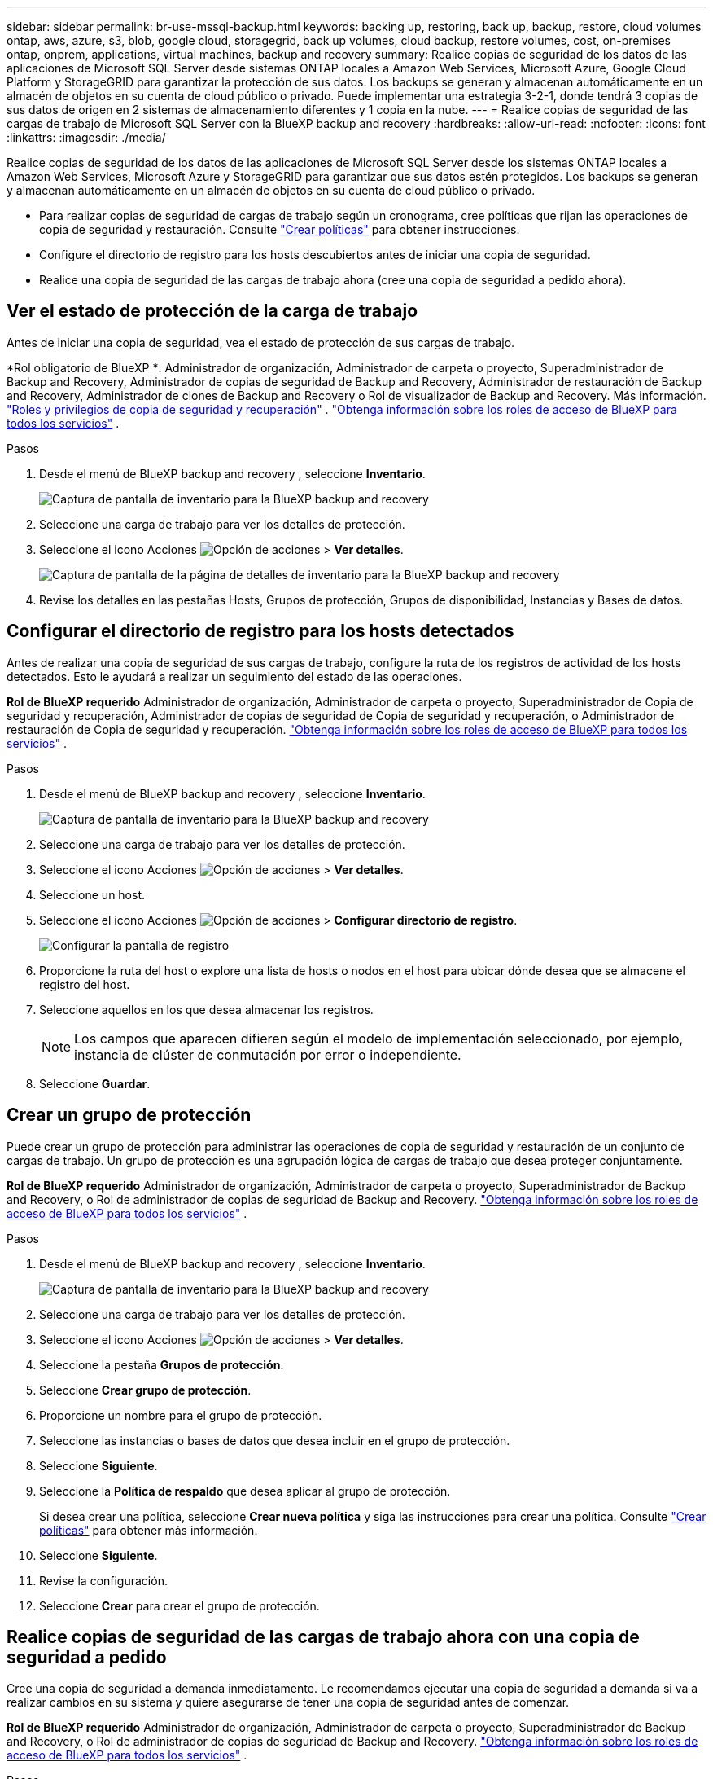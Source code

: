 ---
sidebar: sidebar 
permalink: br-use-mssql-backup.html 
keywords: backing up, restoring, back up, backup, restore, cloud volumes ontap, aws, azure, s3, blob, google cloud, storagegrid, back up volumes, cloud backup, restore volumes, cost, on-premises ontap, onprem, applications, virtual machines, backup and recovery 
summary: Realice copias de seguridad de los datos de las aplicaciones de Microsoft SQL Server desde sistemas ONTAP locales a Amazon Web Services, Microsoft Azure, Google Cloud Platform y StorageGRID para garantizar la protección de sus datos. Los backups se generan y almacenan automáticamente en un almacén de objetos en su cuenta de cloud público o privado. Puede implementar una estrategia 3-2-1, donde tendrá 3 copias de sus datos de origen en 2 sistemas de almacenamiento diferentes y 1 copia en la nube. 
---
= Realice copias de seguridad de las cargas de trabajo de Microsoft SQL Server con la BlueXP backup and recovery
:hardbreaks:
:allow-uri-read: 
:nofooter: 
:icons: font
:linkattrs: 
:imagesdir: ./media/


[role="lead"]
Realice copias de seguridad de los datos de las aplicaciones de Microsoft SQL Server desde los sistemas ONTAP locales a Amazon Web Services, Microsoft Azure y StorageGRID para garantizar que sus datos estén protegidos. Los backups se generan y almacenan automáticamente en un almacén de objetos en su cuenta de cloud público o privado.

* Para realizar copias de seguridad de cargas de trabajo según un cronograma, cree políticas que rijan las operaciones de copia de seguridad y restauración. Consulte link:br-use-policies-create.html["Crear políticas"] para obtener instrucciones.
* Configure el directorio de registro para los hosts descubiertos antes de iniciar una copia de seguridad.
* Realice una copia de seguridad de las cargas de trabajo ahora (cree una copia de seguridad a pedido ahora).




== Ver el estado de protección de la carga de trabajo

Antes de iniciar una copia de seguridad, vea el estado de protección de sus cargas de trabajo.

*Rol obligatorio de BlueXP *: Administrador de organización, Administrador de carpeta o proyecto, Superadministrador de Backup and Recovery, Administrador de copias de seguridad de Backup and Recovery, Administrador de restauración de Backup and Recovery, Administrador de clones de Backup and Recovery o Rol de visualizador de Backup and Recovery. Más información. link:reference-roles.html["Roles y privilegios de copia de seguridad y recuperación"] .  https://docs.netapp.com/us-en/bluexp-setup-admin/reference-iam-predefined-roles.html["Obtenga información sobre los roles de acceso de BlueXP para todos los servicios"^] .

.Pasos
. Desde el menú de BlueXP backup and recovery , seleccione *Inventario*.
+
image:screen-br-inventory.png["Captura de pantalla de inventario para la BlueXP backup and recovery"]

. Seleccione una carga de trabajo para ver los detalles de protección.
. Seleccione el icono Acciones image:../media/icon-action.png["Opción de acciones"] > *Ver detalles*.
+
image:screen-br-inventory-sql.png["Captura de pantalla de la página de detalles de inventario para la BlueXP backup and recovery"]

. Revise los detalles en las pestañas Hosts, Grupos de protección, Grupos de disponibilidad, Instancias y Bases de datos.




== Configurar el directorio de registro para los hosts detectados

Antes de realizar una copia de seguridad de sus cargas de trabajo, configure la ruta de los registros de actividad de los hosts detectados. Esto le ayudará a realizar un seguimiento del estado de las operaciones.

*Rol de BlueXP requerido* Administrador de organización, Administrador de carpeta o proyecto, Superadministrador de Copia de seguridad y recuperación, Administrador de copias de seguridad de Copia de seguridad y recuperación, o Administrador de restauración de Copia de seguridad y recuperación.  https://docs.netapp.com/us-en/bluexp-setup-admin/reference-iam-predefined-roles.html["Obtenga información sobre los roles de acceso de BlueXP para todos los servicios"^] .

.Pasos
. Desde el menú de BlueXP backup and recovery , seleccione *Inventario*.
+
image:screen-br-inventory.png["Captura de pantalla de inventario para la BlueXP backup and recovery"]

. Seleccione una carga de trabajo para ver los detalles de protección.
. Seleccione el icono Acciones image:../media/icon-action.png["Opción de acciones"] > *Ver detalles*.
. Seleccione un host.
. Seleccione el icono Acciones image:../media/icon-action.png["Opción de acciones"] > *Configurar directorio de registro*.
+
image:screen-br-inventory-details-configurelog-option.png["Configurar la pantalla de registro"]

. Proporcione la ruta del host o explore una lista de hosts o nodos en el host para ubicar dónde desea que se almacene el registro del host.
. Seleccione aquellos en los que desea almacenar los registros.
+

NOTE: Los campos que aparecen difieren según el modelo de implementación seleccionado, por ejemplo, instancia de clúster de conmutación por error o independiente.

. Seleccione *Guardar*.




== Crear un grupo de protección

Puede crear un grupo de protección para administrar las operaciones de copia de seguridad y restauración de un conjunto de cargas de trabajo. Un grupo de protección es una agrupación lógica de cargas de trabajo que desea proteger conjuntamente.

*Rol de BlueXP requerido* Administrador de organización, Administrador de carpeta o proyecto, Superadministrador de Backup and Recovery, o Rol de administrador de copias de seguridad de Backup and Recovery.  https://docs.netapp.com/us-en/bluexp-setup-admin/reference-iam-predefined-roles.html["Obtenga información sobre los roles de acceso de BlueXP para todos los servicios"^] .

.Pasos
. Desde el menú de BlueXP backup and recovery , seleccione *Inventario*.
+
image:screen-br-inventory.png["Captura de pantalla de inventario para la BlueXP backup and recovery"]

. Seleccione una carga de trabajo para ver los detalles de protección.
. Seleccione el icono Acciones image:../media/icon-action.png["Opción de acciones"] > *Ver detalles*.
. Seleccione la pestaña *Grupos de protección*.
. Seleccione *Crear grupo de protección*.
. Proporcione un nombre para el grupo de protección.
. Seleccione las instancias o bases de datos que desea incluir en el grupo de protección.
. Seleccione *Siguiente*.
. Seleccione la *Política de respaldo* que desea aplicar al grupo de protección.
+
Si desea crear una política, seleccione *Crear nueva política* y siga las instrucciones para crear una política. Consulte link:br-use-policies-create.html["Crear políticas"] para obtener más información.

. Seleccione *Siguiente*.
. Revise la configuración.
. Seleccione *Crear* para crear el grupo de protección.




== Realice copias de seguridad de las cargas de trabajo ahora con una copia de seguridad a pedido

Cree una copia de seguridad a demanda inmediatamente. Le recomendamos ejecutar una copia de seguridad a demanda si va a realizar cambios en su sistema y quiere asegurarse de tener una copia de seguridad antes de comenzar.

*Rol de BlueXP requerido* Administrador de organización, Administrador de carpeta o proyecto, Superadministrador de Backup and Recovery, o Rol de administrador de copias de seguridad de Backup and Recovery.  https://docs.netapp.com/us-en/bluexp-setup-admin/reference-iam-predefined-roles.html["Obtenga información sobre los roles de acceso de BlueXP para todos los servicios"^] .

.Pasos
. Desde el menú, seleccione *Inventario*.
+
image:screen-br-inventory.png["Captura de pantalla de inventario para la BlueXP backup and recovery"]

. Seleccione una carga de trabajo para ver los detalles de protección.
. Seleccione el icono Acciones image:../media/icon-action.png["Opción de acciones"] > *Ver detalles*.
. Seleccione la pestaña *Grupo de protección*, *Instancias* o *Bases de datos*.
. Seleccione la instancia o base de datos que desea respaldar.
. Seleccione el icono Acciones image:../media/icon-action.png["Opción de acciones"] > *Retroceda ahora*.
. Seleccione la política que desea aplicar a la copia de seguridad.
. Seleccione el nivel de programación.
. Seleccione *Hacer copia de seguridad ahora*.




== Suspender la programación de copias de seguridad

Suspender la programación impide temporalmente que la copia de seguridad se ejecute a la hora programada. Es recomendable hacerlo si está realizando mantenimiento en el sistema o si tiene problemas con la copia de seguridad.

*Rol de BlueXP requerido* Administrador de organización, Administrador de carpeta o proyecto, Superadministrador de Backup and Recovery, Administrador de copias de seguridad de Backup and Recovery, Administrador de restauración de Backup and Recovery o Administrador de clones de Backup and Recovery.  https://docs.netapp.com/us-en/bluexp-setup-admin/reference-iam-predefined-roles.html["Obtenga información sobre los roles de acceso de BlueXP para todos los servicios"^] .

.Pasos
. Desde el menú de BlueXP backup and recovery , seleccione *Inventario*.
+
image:screen-br-inventory.png["Captura de pantalla de inventario para la BlueXP backup and recovery"]

. Seleccione una carga de trabajo para ver los detalles de protección.
. Seleccione el icono Acciones image:../media/icon-action.png["Opción de acciones"] > *Ver detalles*.
. Seleccione la pestaña *Grupo de protección*, *Instancias* o *Bases de datos*.
. Seleccione el grupo de protección, la instancia o la base de datos que desea suspender.
+
image:../media/screen-br-inventory-sql-details-actions-menu.png["Captura de pantalla del menú Acciones para la BlueXP backup and recovery"]

. Seleccione el icono Acciones image:../media/icon-action.png["Opción de acciones"] > *Suspender*.




== Eliminar un grupo de protección

Puede crear un grupo de protección para administrar las operaciones de copia de seguridad y restauración de un conjunto de cargas de trabajo. Un grupo de protección es una agrupación lógica de cargas de trabajo que desea proteger conjuntamente.

*Rol de BlueXP requerido* Administrador de organización, Administrador de carpeta o proyecto, Superadministrador de Backup and Recovery, o Rol de administrador de copias de seguridad de Backup and Recovery.  https://docs.netapp.com/us-en/bluexp-setup-admin/reference-iam-predefined-roles.html["Obtenga información sobre los roles de acceso de BlueXP para todos los servicios"^] .

.Pasos
. Desde el menú de BlueXP backup and recovery , seleccione *Inventario*.
+
image:screen-br-inventory.png["Captura de pantalla de inventario para la BlueXP backup and recovery"]

. Seleccione una carga de trabajo para ver los detalles de protección.
. Seleccione el icono Acciones image:../media/icon-action.png["Opción de acciones"] > *Ver detalles*.
. Seleccione la pestaña *Grupos de protección*.
. Seleccione el icono Acciones image:../media/icon-action.png["Opción de acciones"] > *Eliminar grupo de protección*.
+
image:../media/screen-br-inventory-sql-details-actions-menu.png["Captura de pantalla del menú Acciones para la BlueXP backup and recovery"]





== Eliminar la protección de una carga de trabajo

Puede eliminar la protección de una carga de trabajo si ya no desea realizar copias de seguridad de ella o si desea dejar de administrarla en BlueXP backup and recovery.

*Rol de BlueXP requerido* Administrador de organización, Administrador de carpeta o proyecto, Superadministrador de Backup and Recovery, o Rol de administrador de copias de seguridad de Backup and Recovery.  https://docs.netapp.com/us-en/bluexp-setup-admin/reference-iam-predefined-roles.html["Obtenga información sobre los roles de acceso de BlueXP para todos los servicios"^] .

.Pasos
. Desde el menú de BlueXP backup and recovery , seleccione *Inventario*.
+
image:screen-br-inventory.png["Captura de pantalla de inventario para la BlueXP backup and recovery"]

. Seleccione una carga de trabajo para ver los detalles de protección.
. Seleccione el icono Acciones image:../media/icon-action.png["Opción de acciones"] > *Ver detalles*.
. Seleccione la pestaña *Grupo de protección*, *Instancias* o *Bases de datos*.
. Seleccione el grupo de protección, la instancia o la base de datos.
+
image:../media/screen-br-inventory-sql-details-actions-menu.png["Captura de pantalla del menú Acciones para la BlueXP backup and recovery"]

. Seleccione el icono Acciones image:../media/icon-action.png["Opción de acciones"] > *Quitar protección*.
. En el cuadro de diálogo Eliminar protección, seleccione si desea conservar las copias de seguridad y los metadatos o eliminarlos.
. Seleccione *Eliminar* para confirmar la acción.


